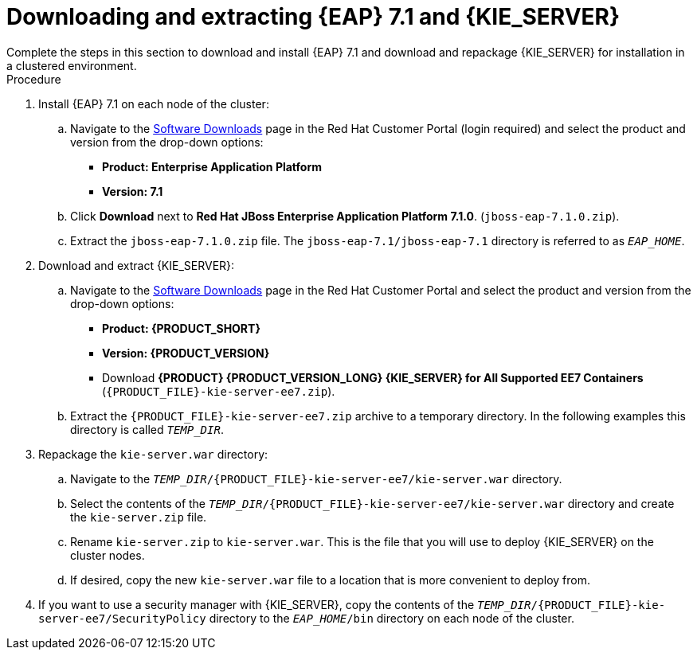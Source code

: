 [id='clustering-download-eap-ps-proc']
= Downloading and extracting {EAP} 7.1 and {KIE_SERVER}
Complete the steps in this section to download and install {EAP} 7.1 and download and repackage {KIE_SERVER} for installation in a clustered environment.

.Procedure
. Install {EAP} 7.1 on each node of the cluster:
.. Navigate to the https://access.redhat.com/jbossnetwork/restricted/listSoftware.html[Software Downloads] page in the Red Hat Customer Portal (login required) and select the product and version from the drop-down options:
* *Product: Enterprise Application Platform*
* *Version: 7.1*
.. Click *Download* next to *Red Hat JBoss Enterprise Application Platform 7.1.0*. (`jboss-eap-7.1.0.zip`).
.. Extract the `jboss-eap-7.1.0.zip` file. The `jboss-eap-7.1/jboss-eap-7.1` directory is referred to as `_EAP_HOME_`.

. Download and extract {KIE_SERVER}:
.. Navigate to the https://access.redhat.com/jbossnetwork/restricted/listSoftware.html[Software Downloads] page in the Red Hat Customer Portal and select the product and version from the drop-down options:
* *Product: {PRODUCT_SHORT}*
* *Version: {PRODUCT_VERSION}*
* Download  *{PRODUCT} {PRODUCT_VERSION_LONG} {KIE_SERVER} for All Supported EE7 Containers* (`{PRODUCT_FILE}-kie-server-ee7.zip`).

.. Extract the `{PRODUCT_FILE}-kie-server-ee7.zip` archive to a temporary directory. In the following examples this directory is called `_TEMP_DIR_`.
. Repackage the `kie-server.war` directory:
.. Navigate to the `_TEMP_DIR_/{PRODUCT_FILE}-kie-server-ee7/kie-server.war` directory.
.. Select the contents of the  `_TEMP_DIR_/{PRODUCT_FILE}-kie-server-ee7/kie-server.war` directory and create the `kie-server.zip` file.
..  Rename `kie-server.zip` to `kie-server.war`. This is the file that you will use to deploy {KIE_SERVER} on the cluster nodes.
.. If desired, copy the new `kie-server.war` file to a location that is more convenient to deploy from.

. If you want to use a security manager with {KIE_SERVER}, copy the contents of the `__TEMP_DIR__/{PRODUCT_FILE}-kie-server-ee7/SecurityPolicy`
directory to the `_EAP_HOME_/bin` directory on each node of the cluster.

